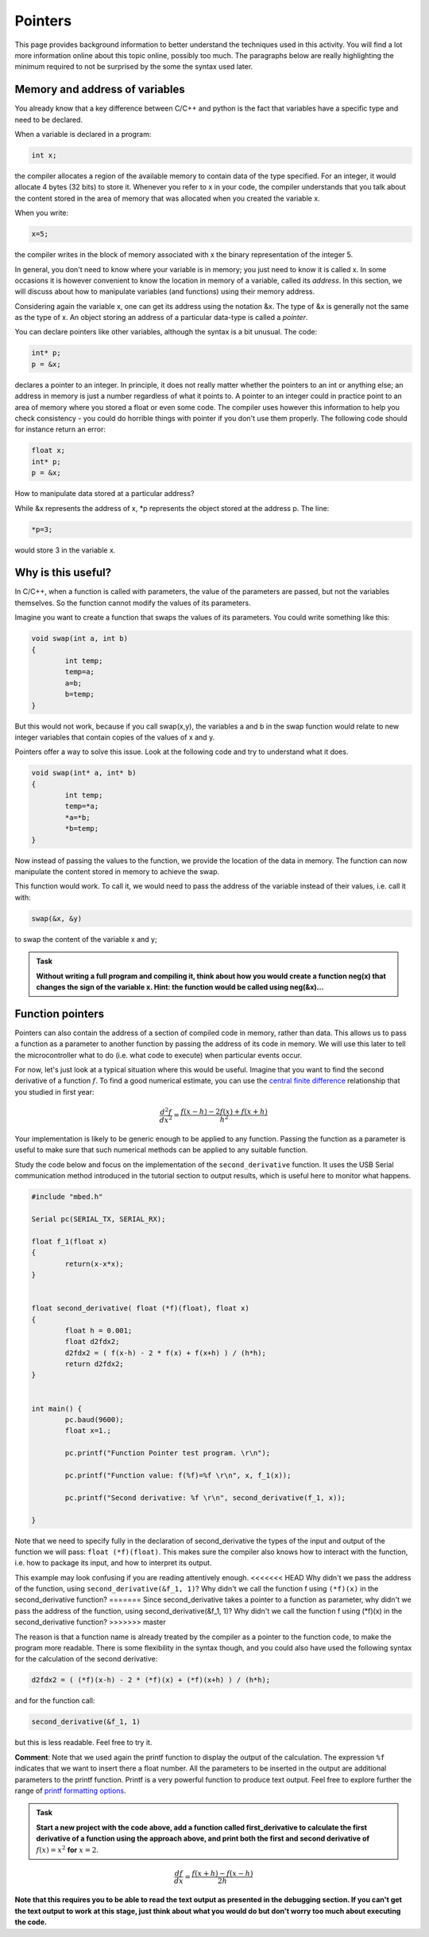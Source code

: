 Pointers
========

This page provides background information to better understand the techniques used in this activity.
You will find a lot more information online about this topic online, possibly too much.
The paragraphs below are really highlighting the minimum required to not be surprised by the some the syntax used later.



Memory and address of variables
-------------------------------


You already know that a key difference between C/C++ and python is the fact that variables have a specific type and need to be declared.

When a variable is declared in a program:


.. code-block:: c

	int x;

the compiler allocates a region of the available memory to contain data of the type specified.
For an integer, it would allocate 4 bytes (32 bits) to store it.
Whenever you refer to x in your code, the compiler understands that you talk about the content stored in the area of memory that was allocated when you created the variable x.

When you write:

.. code-block:: c

	x=5;
	
the compiler writes in the block of memory associated with x the binary representation of the integer 5.

In general, you don't need to know where your variable is in memory; you just need to know it is called x.
In some occasions it is however convenient to know the location in memory of a variable, called its *address*.
In this section, we will discuss about how to manipulate variables (and functions) using their memory address.

Considering again the variable x, one can get its address using the notation &x.
The type of &x is generally not the same as the type of x.
An object storing an address of a particular data-type is called a *pointer*.

You can declare pointers like other variables, although the syntax is a bit unusual.
The code:

.. code-block:: c

	int* p;
	p = &x;


declares a pointer to an integer.
In principle, it does not really matter whether the pointers to an int or anything else; an address in memory is just a number regardless of what it points to.
A pointer to an integer could in practice point to an area of memory where you stored a float or even some code.
The compiler uses however this information to help you check consistency - you could do horrible things with pointer if you don't use them properly.
The following code should for instance return an error:

.. code-block:: c

	float x;
	int* p;
	p = &x;


How to manipulate data stored at a particular address? 

While &x represents the address of x, \*p represents the object stored at the address p.
The line:

.. code-block:: c

	*p=3;

would store 3 in the variable x.


Why is this useful?
-------------------

In C/C++, when a function is called with parameters, the value of the parameters are passed, but not the variables themselves.
So the function cannot modify the values of its parameters.

Imagine you want to create a function that swaps the values of its parameters.
You could write something like this:

.. code-block:: c

	void swap(int a, int b)
	{
		int temp;
		temp=a;
		a=b;
		b=temp;
	}

But this would not work, because if you call swap(x,y), the variables a and b in the swap function would relate to new integer variables that contain copies of the values of x and y.

Pointers offer a way to solve this issue.
Look at the following code and try to understand what it does.


.. code-block:: c

	void swap(int* a, int* b)
	{
		int temp;
		temp=*a;
		*a=*b;
		*b=temp;
	}

Now instead of passing the values to the function, we provide the location of the data in memory.
The function can now manipulate the content stored in memory to achieve the swap.

This function would work. To call it, we would need to pass the address of the variable instead of their values, i.e. call it with:

.. code-block:: c

	swap(&x, &y)

to swap the content of the variable x and y;



.. admonition:: Task

	**Without writing a full program and compiling it, think about how you would create a function neg(x) that changes the sign of the variable x.
	Hint: the function would be called using neg(&x)...**




Function pointers
-----------------

Pointers can also contain the address of a section of compiled code in memory, rather than data.
This allows us to pass a function as a parameter to another function by passing the address of its code in memory.
We will use this later to tell the microcontroller what to do (i.e. what code to execute) when particular events occur.

For now, let's just look at a typical situation where this would be useful.
Imagine that you want to find the second derivative of a function :math:`f`.
To find a good numerical estimate, you can use the `central finite difference
<https://en.wikipedia.org/wiki/Finite_difference_coefficient>`_ relationship that you studied in first year:

.. math::

   \frac{d^2f}{dx^2} = \frac{f(x-h) - 2 f(x) + f(x+h)}{h^2}

Your implementation is likely to be generic enough to be applied to any function.
Passing the function as a parameter is useful to make sure that such numerical methods
can be applied to any suitable function.

Study the code below and focus on the implementation of the ``second_derivative`` function.
It uses the USB Serial communication method introduced in the tutorial section
to output results, which is useful here to monitor what happens.



.. code-block:: c

	#include "mbed.h"

	Serial pc(SERIAL_TX, SERIAL_RX);

	float f_1(float x)
	{
		return(x-x*x);
	}


	float second_derivative( float (*f)(float), float x)
	{
		float h = 0.001;
		float d2fdx2;
		d2fdx2 = ( f(x-h) - 2 * f(x) + f(x+h) ) / (h*h);
		return d2fdx2;
	}


	int main() {
		pc.baud(9600);
		float x=1.;
		
		pc.printf("Function Pointer test program. \r\n");

		pc.printf("Function value: f(%f)=%f \r\n", x, f_1(x));

		pc.printf("Second derivative: %f \r\n", second_derivative(f_1, x));

	}

Note that we need to specify fully in the declaration of second_derivative the types of the input and output of the function we will pass: ``float (*f)(float)``. This makes sure the compiler also knows how to interact with the function, i.e. how to package its input, and how to interpret its output. 

This example may look confusing if you are reading attentively enough.
<<<<<<< HEAD
Why didn't we pass the address of the function, using ``second_derivative(&f_1, 1)``?
Why didn't we call the function f using ``(*f)(x)`` in the second_derivative function?
=======
Since second_derivative takes a pointer to a function as parameter, why didn't we pass the address of the function, using second_derivative(&f_1, 1)? Why didn't we call the function f using (\*f)(x) in the second_derivative function?
>>>>>>> master

The reason is that a function name is already treated by the compiler as a pointer to the function code, to make the program more readable.
There is some flexibility in the syntax though, and you could also have used the following syntax for the calculation of the second derivative:

.. code-block:: c

	d2fdx2 = ( (*f)(x-h) - 2 * (*f)(x) + (*f)(x+h) ) / (h*h);

and for the function call:

.. code-block:: c

	second_derivative(&f_1, 1)

but this is less readable.
Feel free to try it.

**Comment**: Note that we used again the printf function to display the output of the calculation.
The expression ``%f`` indicates that we want to insert there a float number.
All the parameters to be inserted in the output are additional parameters to the printf function.
Printf is a very powerful function to produce text output.
Feel free to explore further the range of `printf formatting options <https://www.cprogramming.com/tutorial/printf-format-strings.html>`_.

.. admonition:: Task

	**Start a new project with the code above, add a function called first_derivative
	to calculate the first derivative of a function using the approach above,
	and print both the first and second derivative of** :math:`f(x)=x^2` **for** :math:`x=2`.


.. math::

   \frac{df}{dx} = \frac{f(x+h) - f(x-h)}{2h}


**Note that this requires you to be able to read the text output
as presented in the debugging section. If you can't get the text output to work at this stage,
just think about what you would do but don't worry too much about executing the code.**




